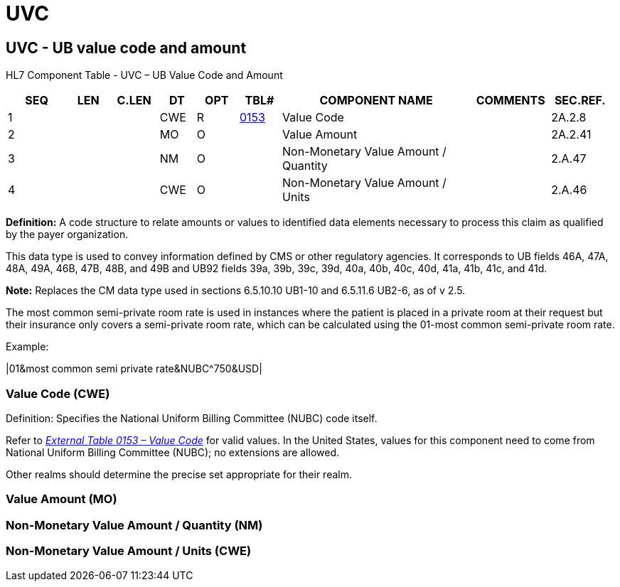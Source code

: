 = UVC
:render_as: Level3
:v291_section: 2A.2.81+

== UVC - UB value code and amount

HL7 Component Table - UVC – UB Value Code and Amount

[width="99%",cols="10%,7%,8%,6%,7%,7%,32%,13%,10%",options="header",]

|===

|SEQ |LEN |C.LEN |DT |OPT |TBL# |COMPONENT NAME |COMMENTS |SEC.REF.

|1 | | |CWE |R |file:///E:\V2\v2.9%20final%20Nov%20from%20Frank\V29_CH02C_Tables.docx#HL70153[0153] |Value Code | |2A.2.8

|2 | | |MO |O | |Value Amount | |2A.2.41

|3 | | |NM |O | |Non-Monetary Value Amount / Quantity | |2.A.47

|4 | | |CWE |O | |Non-Monetary Value Amount / Units | |2.A.46

|===

*Definition:* A code structure to relate amounts or values to identified data elements necessary to process this claim as qualified by the payer organization.

This data type is used to convey information defined by CMS or other regulatory agencies. It corresponds to UB fields 46A, 47A, 48A, 49A, 46B, 47B, 48B, and 49B and UB92 fields 39a, 39b, 39c, 39d, 40a, 40b, 40c, 40d, 41a, 41b, 41c, and 41d.

*Note:* Replaces the CM data type used in sections 6.5.10.10 UB1-10 and 6.5.11.6 UB2-6, as of v 2.5.

The most common semi-private room rate is used in instances where the patient is placed in a private room at their request but their insurance only covers a semi-private room rate, which can be calculated using the 01-most common semi-private room rate.

Example:

|01&most common semi private rate&NUBC^750&USD|

=== Value Code (CWE)

Definition: Specifies the National Uniform Billing Committee (NUBC) code itself.

Refer to file:///E:\V2\v2.9%20final%20Nov%20from%20Frank\V29_CH02C_Tables.docx#HL70153[_External Table 0153 – Value Code_] for valid values. In the United States, values for this component need to come from National Uniform Billing Committee (NUBC); no extensions are allowed.

Other realms should determine the precise set appropriate for their realm.

=== Value Amount (MO)

=== Non-Monetary Value Amount / Quantity (NM)

=== Non-Monetary Value Amount / Units (CWE)

